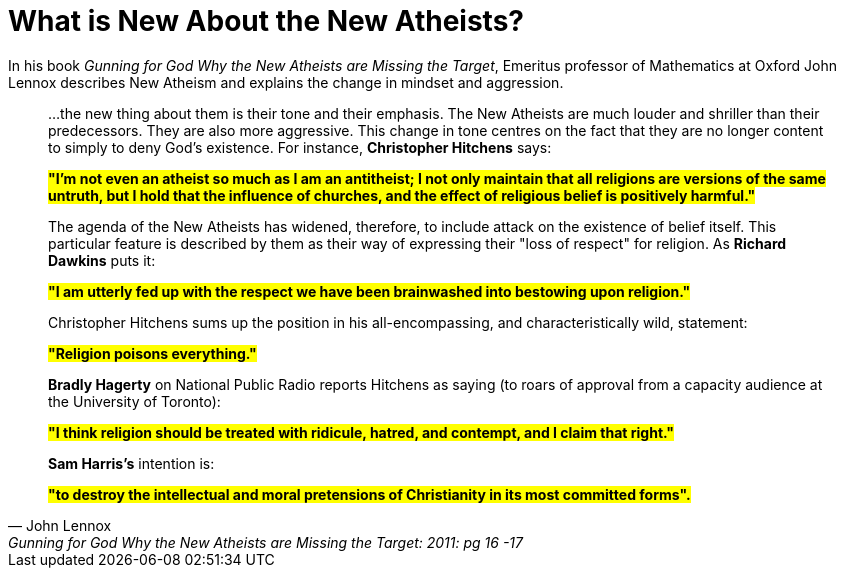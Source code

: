 = What is New About the New Atheists?

In his book __Gunning for God Why the New Atheists are Missing the Target__,  Emeritus professor of Mathematics at Oxford John Lennox describes New Atheism and explains the change in mindset and aggression.

[quote, John Lennox, Gunning for God Why the New Atheists are Missing the Target: 2011: pg 16 -17]
____
...the new thing about them is their tone and their emphasis. The New Atheists are much louder and shriller than their predecessors. They are also more aggressive. This change in tone centres on the fact that they are no longer content to simply to deny God's existence. For instance, **Christopher Hitchens** says:

**#"I'm not even an atheist so much as I am an antitheist; I not only maintain that all religions are versions of the same untruth, but I hold that the influence of churches, and the effect of religious belief is positively harmful."#**

The agenda of the New Atheists has widened, therefore, to include attack on the existence of belief itself. This particular feature is described by them as their way of expressing their "loss of respect" for religion. As **Richard Dawkins** puts it:

**#"I am utterly fed up with the respect we have been brainwashed into bestowing upon religion."#**

Christopher Hitchens sums up the position in his all-encompassing, and characteristically wild, statement:

**#"Religion poisons everything."#**

**Bradly Hagerty** on National Public Radio reports Hitchens as saying (to roars of approval from a capacity audience at the University of Toronto):

**#"I think religion should be treated with ridicule, hatred, and contempt, and I claim that right."#**

**Sam Harris's** intention is:

**#"to destroy the intellectual and moral pretensions of Christianity in its most committed forms".#**
____
